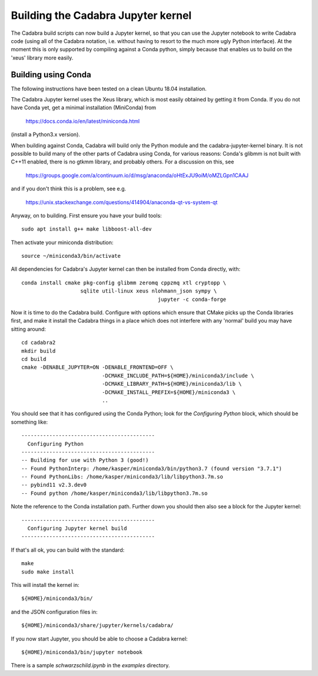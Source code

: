 Building the Cadabra Jupyter kernel
===================================

The Cadabra build scripts can now build a Jupyter kernel, so that you
can use the Jupyter notebook to write Cadabra code (using all of the
Cadabra notation, i.e. without having to resort to the much more ugly
Python interface). At the moment this is only supported by compiling
against a Conda python, simply because that enables us to build on the
'xeus' library more easily.


Building using Conda
--------------------

The following instructions have been tested on a clean Ubuntu 18.04
installation.

The Cadabra Jupyter kernel uses the Xeus library, which is most easily
obtained by getting it from Conda. If you do not have Conda yet, get
a minimal installation (MiniConda) from

  https://docs.conda.io/en/latest/miniconda.html

(install a Python3.x version).  

When building against Conda, Cadabra will build only the Python module
and the cadabra-jupyter-kernel binary. It is not possible to build
many of the other parts of Cadabra using Conda, for various reasons:
Conda's glibmm is not built with C++11 enabled, there is no gtkmm
library, and probably others. For a discussion on this, see

  https://groups.google.com/a/continuum.io/d/msg/anaconda/oHtExJU9oiM/oMZLGpn1CAAJ

and if you don't think this is a problem, see e.g.

  https://unix.stackexchange.com/questions/414904/anaconda-qt-vs-system-qt

Anyway, on to building. First ensure you have your build tools::

    sudo apt install g++ make libboost-all-dev
  
Then activate your miniconda distribution::

    source ~/miniconda3/bin/activate

All dependencies for Cadabra's Jupyter kernel can then be installed from
Conda directly, with::

    conda install cmake pkg-config glibmm zeromq cppzmq xtl cryptopp \
	               sqlite util-linux xeus nlohmann_json sympy \
						jupyter -c conda-forge
	 
Now it is time to do the Cadabra build. Configure with options which
ensure that CMake picks up the Conda libraries first, and make it
install the Cadabra things in a place which does not interfere with
any 'normal' build you may have sitting around::

    cd cadabra2
    mkdir build
    cd build
    cmake -DENABLE_JUPYTER=ON -DENABLE_FRONTEND=OFF \
                              -DCMAKE_INCLUDE_PATH=${HOME}/miniconda3/include \
                              -DCMAKE_LIBRARY_PATH=${HOME}/miniconda3/lib \
                              -DCMAKE_INSTALL_PREFIX=${HOME}/miniconda3 \
                              ..

You should see that it has configured using the Conda Python; look for
the `Configuring Python` block, which should be something like::

    -------------------------------------------
      Configuring Python
    -------------------------------------------
    -- Building for use with Python 3 (good!)
    -- Found PythonInterp: /home/kasper/miniconda3/bin/python3.7 (found version "3.7.1") 
    -- Found PythonLibs: /home/kasper/miniconda3/lib/libpython3.7m.so
    -- pybind11 v2.3.dev0
    -- Found python /home/kasper/miniconda3/lib/libpython3.7m.so

Note the reference to the Conda installation path. Further down you
should then also see a block for the Jupyter kernel::

    -------------------------------------------
      Configuring Jupyter kernel build
    -------------------------------------------
 
If that's all ok, you can build with the standard::

    make
    sudo make install

This will install the kernel in::

    ${HOME}/miniconda3/bin/

and the JSON configuration files in::

    ${HOME}/miniconda3/share/jupyter/kernels/cadabra/

If you now start Jupyter, you should be able to choose a Cadabra
kernel::

    ${HOME}/miniconda3/bin/jupyter notebook

There is a sample `schwarzschild.ipynb` in the `examples` directory.	
